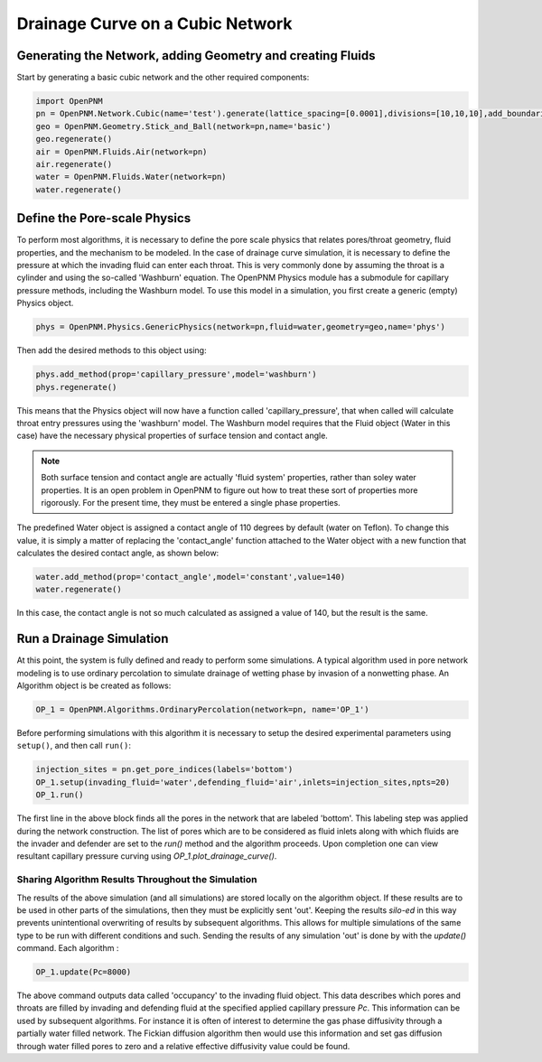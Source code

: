 .. _drainage-example:

===============================================================================
Drainage Curve on a Cubic Network
===============================================================================

+++++++++++++++++++++++++++++++++++++++++++++++++++++++++++++++++++++++++++++++
Generating the Network, adding Geometry and creating Fluids
+++++++++++++++++++++++++++++++++++++++++++++++++++++++++++++++++++++++++++++++

Start by generating a basic cubic network and the other required components:

.. code-block:: python

    import OpenPNM
    pn = OpenPNM.Network.Cubic(name='test').generate(lattice_spacing=[0.0001],divisions=[10,10,10],add_boundaries=True)
    geo = OpenPNM.Geometry.Stick_and_Ball(network=pn,name='basic')
    geo.regenerate()
    air = OpenPNM.Fluids.Air(network=pn)
    air.regenerate()
    water = OpenPNM.Fluids.Water(network=pn)
    water.regenerate()

+++++++++++++++++++++++++++++++++++++++++++++++++++++++++++++++++++++++++++++++
Define the Pore-scale Physics
+++++++++++++++++++++++++++++++++++++++++++++++++++++++++++++++++++++++++++++++

To perform most algorithms, it is necessary to define the pore scale physics that relates pores/throat geometry, fluid properties, and the mechanism to be modeled.  In the case of drainage curve simulation, it is necessary to define the pressure at which the invading fluid can enter each throat.  This is very commonly done by assuming the throat is a cylinder and using the so-called 'Washburn' equation.  The OpenPNM Physics module has a submodule for capillary pressure methods, including the Washburn model.  To use this model in a simulation, you first create a generic (empty) Physics object.  

.. code-block:: python
	
    phys = OpenPNM.Physics.GenericPhysics(network=pn,fluid=water,geometry=geo,name='phys')

Then add the desired methods to this object using:

.. code-block:: python

    phys.add_method(prop='capillary_pressure',model='washburn')
    phys.regenerate()

This means that the Physics object will now have a function called 'capillary_pressure', that when called will calculate throat entry pressures using the 'washburn' model.  The Washburn model requires that the Fluid object (Water in this case) have the necessary physical properties of surface tension and contact angle.  

.. note::

	Both surface tension and contact angle are actually 'fluid system' properties, rather than soley water properties.  It is an open problem in OpenPNM to figure out how to treat these sort of properties more rigorously.  For the present time, they must be entered a single phase properties.
	
The predefined Water object is assigned a contact angle of 110 degrees by default (water on Teflon). To change this value, it is simply a matter of replacing the 'contact_angle' function attached to the Water object with a new function that calculates the desired contact angle, as shown below:


.. code-block:: python

    water.add_method(prop='contact_angle',model='constant',value=140)
    water.regenerate()

In this case, the contact angle is not so much calculated as assigned a value of 140, but the result is the same.  

+++++++++++++++++++++++++++++++++++++++++++++++++++++++++++++++++++++++++++++++
Run a Drainage Simulation
+++++++++++++++++++++++++++++++++++++++++++++++++++++++++++++++++++++++++++++++

At this point, the system is fully defined and ready to perform some simulations.  A typical algorithm used in pore network modeling is to use ordinary percolation to simulate drainage of wetting phase by invasion of a nonwetting phase.  An Algorithm object is be created as follows:

.. code-block:: python

	OP_1 = OpenPNM.Algorithms.OrdinaryPercolation(network=pn, name='OP_1')

Before performing simulations with this algorithm it is necessary to setup the desired experimental parameters using ``setup()``, and then call ``run()``:

.. code-block:: python
	
	injection_sites = pn.get_pore_indices(labels='bottom')
	OP_1.setup(invading_fluid='water',defending_fluid='air',inlets=injection_sites,npts=20)
	OP_1.run()
	
The first line in the above block finds all the pores in the network that are labeled 'bottom'.  This labeling step was applied during the network construction.  The list of pores which are to be considered as fluid inlets along with which fluids are the invader and defender are set to the `run()` method and the algorithm proceeds.  Upon completion one can view resultant capillary pressure curving using `OP_1.plot_drainage_curve()`.

-------------------------------------------------------------------------------
Sharing Algorithm Results Throughout the Simulation
-------------------------------------------------------------------------------

The results of the above simulation (and all simulations) are stored locally on the algorithm object.  If these results are to be used in other parts of the simulations, then they must be explicitly sent 'out'.  Keeping the results *silo-ed* in this way prevents unintentional overwriting of results by subsequent algorithms.  This allows for multiple simulations of the same type to be run with different conditions and such.  Sending the results of any simulation 'out' is done by with the `update()` command.  Each algorithm :

.. code-block:: python
	
	OP_1.update(Pc=8000)

The above command outputs data called 'occupancy' to the invading fluid object. This data describes which pores and throats are filled by invading and defending fluid at the specified applied capillary pressure *Pc*.  This information can be used by subsequent algorithms.  For instance it is often of interest to determine the gas phase diffusivity through a partially water filled network.  The Fickian diffusion algorithm then would use this information and set gas diffusion through water filled pores to zero and a relative effective diffusivity value could be found. 


 




















